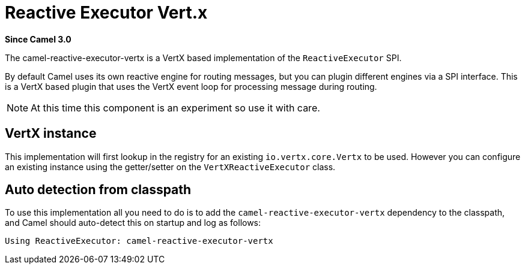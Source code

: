 = Reactive Executor Vert.x Component
:doctitle: Reactive Executor Vert.x
:shortname: reactive-executor-vertx
:artifactid: camel-reactive-executor-vertx
:description: Reactive Executor for camel-core using Vert.x
:since: 3.0
:supportlevel: Experimental

*Since Camel {since}*

The camel-reactive-executor-vertx is a VertX based implementation of the `ReactiveExecutor` SPI.

By default Camel uses its own reactive engine for routing messages, but you can plugin
different engines via a SPI interface. This is a VertX based plugin that uses the VertX event loop
for processing message during routing.

[NOTE]
====
At this time this component is an experiment so use it with care.
====

== VertX instance

This implementation will first lookup in the registry for an existing `io.vertx.core.Vertx` to be used.
However you can configure an existing instance using the getter/setter on the `VertXReactiveExecutor` class.

== Auto detection from classpath

To use this implementation all you need to do is to add the `camel-reactive-executor-vertx` dependency to the classpath,
and Camel should auto-detect this on startup and log as follows:

[source,text]
----
Using ReactiveExecutor: camel-reactive-executor-vertx
----
